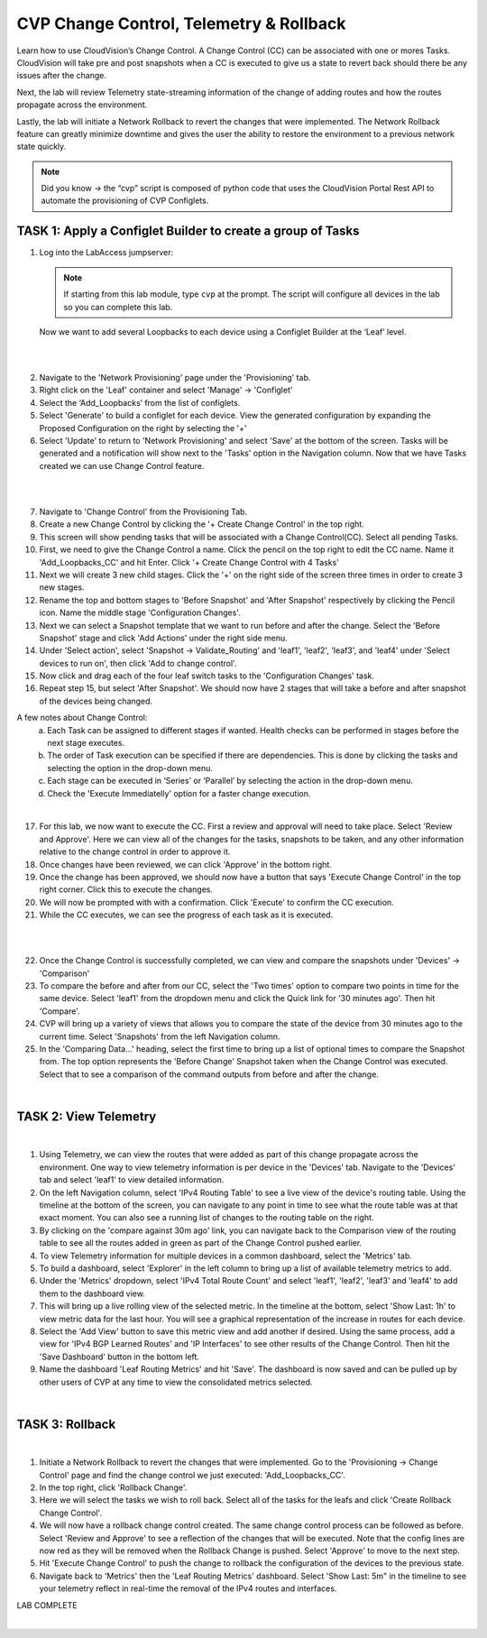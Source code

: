 CVP Change Control, Telemetry & Rollback
==========================================

Learn how to use CloudVision’s Change Control. A Change Control (CC) can be associated with one or mores Tasks. CloudVision will take pre and post snapshots when a CC is executed to give us a state to revert back should there be any issues after the change.

Next, the lab will review Telemetry state-streaming information of the change of adding routes and how the routes propagate across the environment.

Lastly, the lab will initiate a Network Rollback to revert the changes that were implemented. The Network Rollback feature can greatly minimize downtime and gives the user the ability to restore the environment to a previous network state quickly.


.. note:: Did you know → the “cvp” script is composed of python code that uses the CloudVision Portal Rest API to automate the provisioning of CVP Configlets.

TASK 1: Apply a Configlet Builder to create a group of Tasks
************************************************************

1. Log into the LabAccess jumpserver:

   .. note:: If starting from this lab module, type ``cvp`` at the prompt. The script will configure all devices in the lab so you can complete this lab.

   Now we want to add several Loopbacks to each device using a Configlet Builder at the ‘Leaf’ level.

|

.. image:: images/cvp_cc/cvp_cc_1.gif
   :align: center

|

2. Navigate to the 'Network Provisioning' page under the 'Provisioning' tab.

3. Right click on the 'Leaf' container and select 'Manage' -> 'Configlet'

4. Select the ‘Add_Loopbacks’ from the list of configlets.

5. Select 'Generate' to build a configlet for each device. View the generated configuration by expanding the Proposed Configuration on the right by selecting the '+' 

6. Select 'Update' to return to 'Network Provisioning' and select 'Save' at the bottom of the screen. Tasks will be generated and a notification will show next to the 'Tasks' option in the Navigation column. Now that we have Tasks created we can use Change Control feature.

|

.. image:: images/cvp_cc/cvp_cc_2.gif
   :align: center

|

7. Navigate to 'Change Control' from the Provisioning Tab.

8. Create a new Change Control by clicking the '+ Create Change Control' in the top right.

9. This screen will show pending tasks that will be associated with a Change Control(CC). Select all pending Tasks.

10. First, we need to give the Change Control a name. Click the pencil on the top right to edit the CC name. Name it 'Add_Loopbacks_CC' and hit Enter. Click '+ Create Change Control with 4 Tasks'

11. Next we will create 3 new child stages. Click the '+' on the right side of the screen three times in order to create 3 new stages.

12. Rename the top and bottom stages to 'Before Snapshot' and 'After Snapshot' respectively by clicking the Pencil icon. Name the middle stage 'Configuration Changes'.

13. Next we can select a Snapshot template that we want to run before and after the change. Select the 'Before Snapshot' stage and click 'Add Actions' under the right side menu.

14. Under 'Select action', select 'Snapshot -> Validate_Routing'  and 'leaf1', 'leaf2', 'leaf3', and 'leaf4' under 'Select devices to run on', then click 'Add to change control'.

15. Now click and drag each of the four leaf switch tasks to the 'Configuration Changes' task.
   
16. Repeat step 15, but select 'After Snapshot'. We should now have 2 stages that will take a before and after snapshot of the devices being changed.

A few notes about Change Control:
    a. Each Task can be assigned to different stages if wanted. Health checks can be performed in stages before the next stage executes.
    b. The order of Task execution can be specified if there are dependencies. This is done by clicking the tasks and selecting the option in the drop-down menu.
    c. Each stage can be executed in ‘Series’ or ‘Parallel’ by selecting the action in the drop-down menu.
    d. Check the 'Execute Immediatelly' option for a faster change execution.

|

17.  For this lab, we now want to execute the CC. First a review and approval will need to take place. Select 'Review and Approve'.  Here we can view all of the changes for the tasks, snapshots to be taken, and any other information relative to the change control in order to approve it.

18.  Once changes have been reviewed, we can click 'Approve' in the bottom right.

19.  Once the change has been approved, we should now have a button that says 'Execute Change Control' in the top right corner. Click this to execute the changes.

20.  We will now be prompted with with a confirmation. Click 'Execute' to confirm the CC execution.

21.  While the CC executes, we can see the progress of each task as it is executed.

|

.. image:: images/cvp_cc/cvp_cc_3.gif
   :align: center

|

22. Once the Change Control is successfully completed, we can view and compare the snapshots under 'Devices' -> 'Comparison'

23. To compare the before and after from our CC, select the 'Two times' option to compare two points in time for the same device. Select 'leaf1' from the dropdown menu and click the Quick link for '30 minutes ago'.   Then hit 'Compare'.

24. CVP will bring up a variety of views that allows you to compare the state of the device from 30 minutes ago to the current time.  Select 'Snapshots' from the left Navigation column.

25. In the 'Comparing Data...' heading, select the first time to bring up a list of optional times to compare the Snapshot from.  The top option represents the 'Before Change' Snapshot taken when the Change Control was executed.  Select that to see a comparison of the command outputs from before and after the change.

|

TASK 2: View Telemetry
**********************


.. image:: images/cvp_cc/cvp_cc_4.gif
   :align: center

|

1. Using Telemetry, we can view the routes that were added as part of this change propagate across the environment. One way to view telemetry information is per device in the 'Devices' tab.  Navigate to the 'Devices' tab and select 'leaf1' to view detailed information.

2. On the left Navigation column, select 'IPv4 Routing Table' to see a live view of the device's routing table.  Using the timeline at the bottom of the screen, you can navigate to any point in time to see what the route table was at that exact moment.  You can also see a running list of changes to the routing table on the right.

3. By clicking on the 'compare against 30m ago' link, you can navigate back to the Comparison view of the routing table to see all the routes added in green as part of the Change Control pushed earlier.

4. To view Telemetry information for multiple devices in a common dashboard, select the 'Metrics' tab.

5. To build a dashboard, select 'Explorer' in the left column to bring up a list of available telemetry metrics to add.

6. Under the 'Metrics' dropdown, select 'IPv4 Total Route Count' and select 'leaf1', 'leaf2', 'leaf3' and 'leaf4' to add them to the dashboard view.

7. This will bring up a live rolling view of the selected metric.  In the timeline at the bottom, select 'Show Last: 1h' to view metric data for the last hour.  You will see a graphical representation of the increase in routes for each device.

8. Select the 'Add View' button to save this metric view and add another if desired.  Using the same process, add a view for 'IPv4 BGP Learned Routes' and 'IP Interfaces' to see other results of the Change Control.  Then hit the 'Save Dashboard' button in the bottom left.

9. Name the dashboard 'Leaf Routing Metrics' and hit 'Save'.  The dashboard is now saved and can be pulled up by other users of CVP at any time to view the consolidated metrics selected.

|

TASK 3: Rollback
****************


.. image:: images/cvp_cc/cvp_cc_5.gif
   :align: center

|

1. Initiate a Network Rollback to revert the changes that were implemented. Go to the 'Provisioning -> Change Control' page and find the change control we just executed: 'Add_Loopbacks_CC'.

2. In the top right, click 'Rollback Change'.

3. Here we will select the tasks we wish to roll back. Select all of the tasks for the leafs and click 'Create Rollback Change Control'.

4. We will now have a rollback change control created. The same change control process can be followed as before. Select 'Review and Approve' to see a reflection of the changes that will be executed.  Note that the config lines are now red as they will be removed when the Rollback Change is pushed. Select 'Approve' to move to the next step.

5. Hit 'Execute Change Control' to push the change to rollback the configuration of the devices to the previous state.

6. Navigate back to 'Metrics' then the 'Leaf Routing Metrics' dashboard.  Select 'Show Last: 5m" in the timeline to see your telemetry reflect in real-time the removal of the IPv4 routes and interfaces.

LAB COMPLETE

|